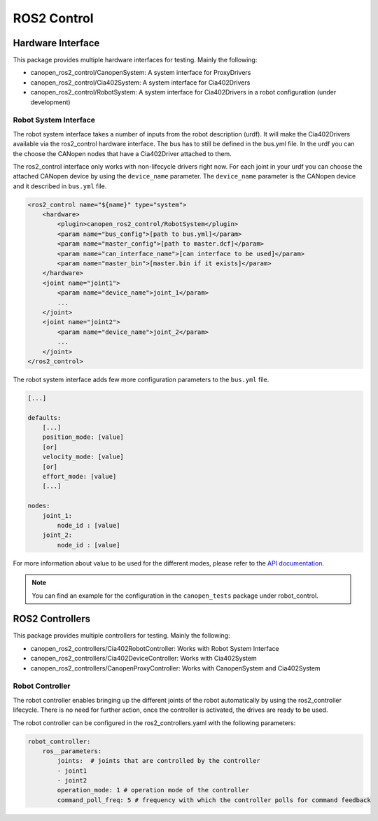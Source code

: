 ROS2 Control
=============================


Hardware Interface
------------------
This package provides multiple hardware interfaces for testing. Mainly the following:

- canopen_ros2_control/CanopenSystem: A system interface for ProxyDrivers
- canopen_ros2_control/Cia402System: A system interface for Cia402Drivers
- canopen_ros2_control/RobotSystem: A system interface for Cia402Drivers in a robot configuration (under development)

Robot System Interface
''''''''''''''''''''''

The robot system interface takes a number of inputs from the robot description (urdf).
It will make the Cia402Drivers available via the ros2_control hardware interface.
The bus has to still be defined in the bus.yml file. In the urdf you can the choose the
CANopen nodes that have a Cia402Driver attached to them.

The ros2_control interface only works with non-lifecycle drivers right now.
For each joint in your urdf you can choose the attached CANopen device by using the
``device_name`` parameter. The ``device_name`` parameter is the CANopen device and it described in ``bus.yml`` file.

.. code-block:: xml

    <ros2_control name="${name}" type="system">
        <hardware>
            <plugin>canopen_ros2_control/RobotSystem</plugin>
            <param name="bus_config">[path to bus.yml]</param>
            <param name="master_config">[path to master.dcf]</param>
            <param name="can_interface_name">[can interface to be used]</param>
            <param name="master_bin">[master.bin if it exists]</param>
        </hardware>
        <joint name="joint1">
            <param name="device_name">joint_1</param>
            ...
        </joint>
        <joint name="joint2">
            <param name="device_name">joint_2</param>
            ...
        </joint>
    </ros2_control>

The robot system interface adds few more configuration parameters to the ``bus.yml`` file.

.. code-block:: yaml

    [...]

    defaults:
        [...]
        position_mode: [value]
        [or]
        velocity_mode: [value]
        [or]
        effort_mode: [value]
        [...]

    nodes:
        joint_1:
            node_id : [value]
        joint_2:
            node_id : [value]

For more information about value to be used for the different modes, please refer to the `API documentation <https://ros-industrial.github.io/ros2_canopen/api/classros2__canopen_1_1MotorBase.html>`_.

.. note::

    You can find an example for the configuration in the ``canopen_tests`` package under robot_control.


ROS2 Controllers
----------------
This package provides multiple controllers for testing. Mainly the following:

- canopen_ros2_controllers/Cia402RobotController: Works with Robot System Interface
- canopen_ros2_controllers/Cia402DeviceController: Works with Cia402System
- canopen_ros2_controllers/CanopenProxyController: Works with CanopenSystem and Cia402System

Robot Controller
''''''''''''''''

The robot controller enables bringing up the different joints of the robot automatically
by using the ros2_controller lifecycle. There is no need for further action, once the
controller is activated, the drives are ready to be used.

The robot controller can be configured in the ros2_controllers.yaml with the following
parameters:

.. code-block:: yaml

    robot_controller:
        ros__parameters:
            joints:  # joints that are controlled by the controller
            - joint1
            - joint2
            operation_mode: 1 # operation mode of the controller
            command_poll_freq: 5 # frequency with which the controller polls for command feedback

